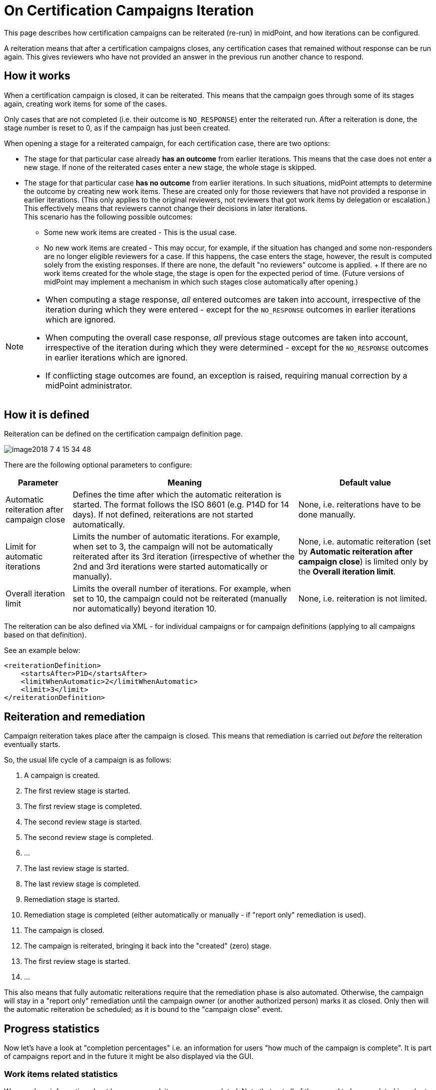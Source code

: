 = On Certification Campaigns Iteration
:page-nav-title: Iteration
:page-wiki-name: On Certification Campaigns Iteration
:page-wiki-id: 25591911
:page-wiki-metadata-create-user: mederly
:page-wiki-metadata-create-date: 2018-06-15T09:55:43.162+02:00
:page-wiki-metadata-modify-user: mederly
:page-wiki-metadata-modify-date: 2018-09-17T13:32:56.839+02:00
:page-upkeep-status: yellow
:page-moved-from: /midpoint/reference/roles-policies/certification/iteration/
:page-description: This page describes how certification campaigns can be reiterated (re-run) in midPoint, and how iterations can be configured.
:page-keywords: certification campaign, reiteration, iteration, iteration limit, automatic iterations, campaign close
:page-toc: top

This page describes how certification campaigns can be reiterated (re-run) in midPoint, and how iterations can be configured.

A reiteration means that after a certification campaigns closes, any certification cases that remained without response can be run again.
This gives reviewers who have not provided an answer in the previous run another chance to respond.


== How it works

When a certification campaign is closed, it can be reiterated.
This means that the campaign goes through some of its stages again, creating work items for some of the cases.

Only cases that are not completed (i.e. their outcome is `NO_RESPONSE`) enter the reiterated run.
After a reiteration is done, the stage number is reset to 0, as if the campaign has just been created.

When opening a stage for a reiterated campaign, for each certification case, there are two options:

* The stage for that particular case already *has an outcome* from earlier iterations.
This means that the case does not enter a new stage.
If none of the reiterated cases enter a new stage, the whole stage is skipped.

* The stage for that particular case *has no outcome* from earlier iterations.
In such situations, midPoint attempts to determine the outcome by creating new work items.
These are created only for those reviewers that have not provided a response in earlier iterations. 
(This only applies to the original reviewers, not reviewers that got work items by delegation or escalation.) +
This effectively means that reviewers cannot change their decisions in later iterations. +
This scenario has the following possible outcomes:

    ** Some new work items are created - This is the usual case.

    ** No new work items are created - This may occur, for example, if the situation has changed and some non-responders are no longer eligible reviewers for a case.
    If this happens, the case enters the stage, however, the result is computed solely from the existing responses.
    If there are none, the default "no reviewers" outcome is applied.
    +
    If there are no work items created for the whole stage, the stage is open for the expected period of time.
    (Future versions of midPoint may implement a mechanism in which such stages close automatically after opening.)

[NOTE]
====
* When computing a stage response, _all_ entered outcomes are taken into account, irrespective of the iteration during which they were entered - except for the `NO_RESPONSE` outcomes in earlier iterations which are ignored.

* When computing the overall case response, _all_ previous stage outcomes are taken into account, irrespective of the iteration during which they were determined - except for the `NO_RESPONSE` outcomes in earlier iterations which are ignored.

* If conflicting stage outcomes are found, an exception is raised, requiring manual correction by a midPoint administrator.
====

== How it is defined

Reiteration can be defined on the certification campaign definition page.

image::image2018-7-4-15-34-48.webp[]

There are the following optional parameters to configure:


[%autowidth]
|===
| Parameter | Meaning | Default value

| Automatic reiteration after campaign close
| Defines the time after which the automatic reiteration is started.
The format follows the ISO 8601 (e.g. P14D for 14 days).
If not defined, reiterations are not started automatically.
| None, i.e. reiterations have to be done manually.


| Limit for automatic iterations
| Limits the number of automatic iterations.
For example, when set to 3, the campaign will not be automatically reiterated after its 3rd iteration (irrespective of whether the 2nd and 3rd iterations were started automatically or manually).
| None, i.e. automatic reiteration (set by *Automatic reiteration after campaign close*) is limited only by the *Overall iteration limit*.


| Overall iteration limit
| Limits the overall number of iterations.
For example, when set to 10, the campaign could not be reiterated (manually nor automatically) beyond iteration 10.
| None, i.e. reiteration is not limited.


|===

The reiteration can be also defined via XML - for individual campaigns or for campaign definitions (applying to all campaigns based on that definition).

See an example below:

[source,xml]
----
<reiterationDefinition>
    <startsAfter>P1D</startsAfter>
    <limitWhenAutomatic>2</limitWhenAutomatic>
    <limit>3</limit>
</reiterationDefinition>
----


== Reiteration and remediation

Campaign reiteration takes place after the campaign is closed.
This means that remediation is carried out _before_ the reiteration eventually starts.

So, the usual life cycle of a campaign is as follows:

. A campaign is created.

. The first review stage is started.

. The first review stage is completed.

. The second review stage is started.

. The second review stage is completed.

. ...

. The last review stage is started.

. The last review stage is completed.

. Remediation stage is started.

. Remediation stage is completed (either automatically or manually - if "report only" remediation is used).

. The campaign is closed.

. The campaign is reiterated, bringing it back into the "created" (zero) stage.

. The first review stage is started.

. ...

This also means that fully automatic reiterations require that the remediation phase is also automated.
Otherwise, the campaign will stay in a "report only" remediation until the campaign owner (or another authorized person) marks it as closed.
Only then will the automatic reiteration be scheduled; as it is bound to the "campaign close" event.


== Progress statistics

Now let's have a look at "completion percentages" i.e. an information for users "how much of the campaign is complete".
It is part of campaigns report and in the future it might be also displayed via the GUI.


=== Work items related statistics

We can show information about how many work items were completed.
Note that not all of them need to be completed in order to determine the overall outcome for a case - e.g. for the "one accept accepts" algorithm.

There are basically two dimensions to look at: iteration and stage.
Typically, we want to compare the current iteration vs. all iterations, and the current stage vs. all stages.
For each scenario, we must know what the _base_ for the percentage completion is (i.e. the set of work items we consider), and what the _interesting_ (completed) work items are.
The latter part is quite easy: we are interested in work items that have an outcome.

[%autowidth,cols="h,1,1"]
|===
| Work items | Current iteration | All iterations

| Current (or last) stage
| Work items where stage = the current stage and iteration = the current iteration.
| Work items where stage = the current stage, and either iteration = the current iteration, or iteration < the current iteration and the work item was re-created in a later iteration.


| All stages
| Work items where iteration = the current iteration.
| Work items where iteration = the current iteration, or iteration < the current iteration and the work item was re-created in a later iteration.


|===

NOTE: When displaying "All stages", the work items completion percentage is not to be used as an estimate of how much is to be reviewed.
This is because work items from earlier stages that have not been reviewed prevent us from reaching 100% completeness, even if each currently open work item was reviewed.


=== Cases related statistics

Concerning certification cases, the following statistics are available:

* The number of _completely reviewed_ cases, i.e. cases with all work items completed.

* The number of _decided_ cases, i.e. cases that have a decisive outcome - `ACCEPT`, `REVOKE` or `REDUCE`.

The computation for _decided cases_ selects base cases as follows:

[%autowidth,cols="h,1,1"]
|===
| Decided cases | Current iteration | All iterations

| Current (or last) stage
| Cases where stage = the current stage and iteration = the current iteration.
| Cases that are in a given stage (in current iterations) or were in a given stage (in previous iterations).


| All stages
| Cases where iteration = the current iteration.
| All cases.


|===

Selected cases are those with a decisive _overall outcome_ (not stage outcome!) present.

The computation for completely reviewed cases works like this:

[%autowidth,cols="h,1,1"]
|===
| Completely reviewed cases | Current iteration | All iterations

| Current (or last) stage
| _base:_ cases where stage = the current stage and iteration = the current iteration. +
_selected:_ cases where all work items created in the last stage+iteration are completed.
| _base:_ cases that are in a given stage (in current iterations) or were in a given stage (in previous iterations). +
_selected:_ cases where all reviewers eventually put their responses for the current stage (in earlier or later iterations).


| All stages
| _base:_ cases where iteration = the current iteration.
_selected:_ cases where all work items from the current iteration are completed.
| _base:_ all cases.
_selected: _cases where all reviewers eventually put their responses for all the stages (in earlier or later iterations).


|===

NOTE: If you wanted to see stages preceding the current stage, the calculation would include "cases that are or were in a given stage", regardless of the iteration.

The campaigns report currently displays *decided cases, computed overall stages, and all iterations*.
